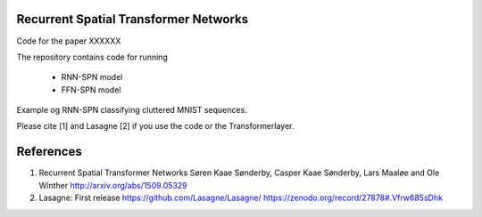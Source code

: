 Recurrent Spatial Transformer Networks
======================================

Code for the paper XXXXXX

The repository contains code for running

 * RNN-SPN model
 * FFN-SPN model



Example og RNN-SPN classifying cluttered MNIST sequences.

.. image:: https://github.com/skaae/recurrent-spatial-transformer-code/blob/master/zoom.png
    :alt: Example
    :width: 200
    :height: 140
    :align: center


Please cite [1] and Lasagne [2] if you use the code or the Transformerlayer.

References
==========

1. Recurrent Spatial Transformer Networks   
   Søren Kaae Sønderby, Casper Kaae Sønderby, Lars Maaløe and Ole Winther   
   http://arxiv.org/abs/1509.05329    
2. Lasagne: First release   
   https://github.com/Lasagne/Lasagne/   
   https://zenodo.org/record/27878#.Vfrw685sDhk   


